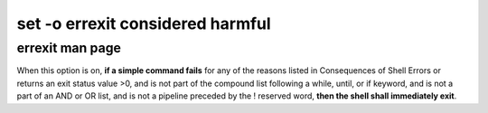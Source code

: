 #################################
set -o errexit considered harmful
#################################

errexit man page
################

When  this  option is on, **if a simple command fails** for any of the
reasons listed in Consequences of Shell Errors or returns an exit status
value >0, and is not part of the compound list following a while, until,
or if keyword, and is not a part of an AND or OR list, and is not a
pipeline preceded by the ! reserved word, **then the shell shall
immediately exit**.
